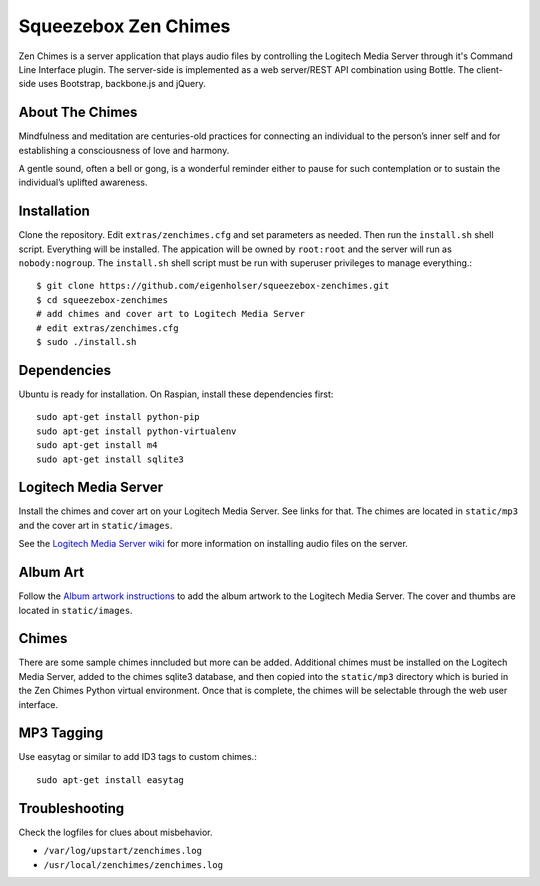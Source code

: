 Squeezebox Zen Chimes
=====================
Zen Chimes is a server application that plays audio files by controlling the
Logitech Media Server through it's Command Line Interface plugin. The server-side
is implemented as a web server/REST API combination using Bottle. The client-side
uses Bootstrap, backbone.js and jQuery.

About The Chimes
----------------
Mindfulness and meditation are centuries-old practices for connecting an
individual to the person’s inner self and for establishing a consciousness of
love and harmony.

A gentle sound, often a bell or gong, is a wonderful reminder either to pause
for such contemplation or to sustain the individual’s uplifted awareness.


Installation
------------
Clone the repository. Edit ``extras/zenchimes.cfg`` and set parameters as
needed. Then run the ``install.sh`` shell script. Everything will be installed.
The appication will be owned by ``root:root`` and the server will run as
``nobody:nogroup``. The ``install.sh`` shell script must be run with superuser
privileges to manage everything.::

    $ git clone https://github.com/eigenholser/squeezebox-zenchimes.git
    $ cd squeezebox-zenchimes
    # add chimes and cover art to Logitech Media Server
    # edit extras/zenchimes.cfg
    $ sudo ./install.sh

Dependencies
------------
Ubuntu is ready for installation. On Raspian, install these dependencies
first::

    sudo apt-get install python-pip
    sudo apt-get install python-virtualenv
    sudo apt-get install m4
    sudo apt-get install sqlite3

Logitech Media Server
---------------------
Install the chimes and cover art on your Logitech Media Server. See links
for that. The chimes are located in ``static/mp3`` and the
cover art in ``static/images``.

See the `Logitech Media Server wiki <http://wiki.slimdevices.com/index.php/Main_Page>`_
for more information on installing audio files on the server.

Album Art
---------
Follow the `Album artwork instructions <http://wiki.slimdevices.com/index.php/Album_Artwork>`_
to add the album artwork to the Logitech Media Server. The cover and thumbs are
located in ``static/images``.

Chimes
------
There are some sample chimes inncluded but more can be added. Additional chimes
must be installed on the Logitech Media Server, added to the chimes sqlite3
database, and then copied into the ``static/mp3`` directory which is
buried in the Zen Chimes Python virtual environment. Once that is complete,
the chimes will be selectable through the web user interface.

MP3 Tagging
-----------
Use easytag or similar to add ID3 tags to custom chimes.::

    sudo apt-get install easytag

Troubleshooting
---------------
Check the logfiles for clues about misbehavior.

*  ``/var/log/upstart/zenchimes.log``
*  ``/usr/local/zenchimes/zenchimes.log``
